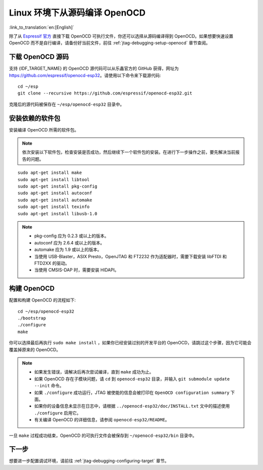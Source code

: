 ******************************
Linux 环境下从源码编译 OpenOCD
******************************

:link_to_translation:`en:[English]`

除了从 `Espressif 官方 <https://github.com/espressif/openocd-esp32/releases>`_ 直接下载 OpenOCD 可执行文件，你还可以选择从源码编译得到 OpenOCD。如果想要快速设置 OpenOCD 而不是自行编译，请备份好当前文件，前往 :ref:`jtag-debugging-setup-openocd` 章节查阅。


.. code-block:: bash

下载 OpenOCD 源码
=================

支持 {IDF_TARGET_NAME} 的 OpenOCD 源代码可以从乐鑫官方的 GitHub 获得，网址为 https://github.com/espressif/openocd-esp32。请使用以下命令来下载源代码::

    cd ~/esp
    git clone --recursive https://github.com/espressif/openocd-esp32.git

克隆后的源代码被保存在 ``~/esp/openocd-esp32`` 目录中。


安装依赖的软件包
================

安装编译 OpenOCD 所需的软件包。

.. note::

    依次安装以下软件包，检查安装是否成功，然后继续下一个软件包的安装。在进行下一步操作之前，要先解决当前报告的问题。

::

    sudo apt-get install make
    sudo apt-get install libtool
    sudo apt-get install pkg-config
    sudo apt-get install autoconf
    sudo apt-get install automake
    sudo apt-get install texinfo
    sudo apt-get install libusb-1.0

.. note::

    * pkg-config 应为 0.2.3 或以上的版本。
    * autoconf 应为 2.6.4 或以上的版本。
    * automake 应为 1.9 或以上的版本。
    * 当使用 USB-Blaster，ASIX Presto，OpenJTAG 和 FT2232 作为适配器时，需要下载安装 libFTDI 和 FTD2XX 的驱动。
    * 当使用 CMSIS-DAP 时，需要安装 HIDAPI。


构建 OpenOCD
============

配置和构建 OpenOCD 的流程如下::

    cd ~/esp/openocd-esp32
    ./bootstrap
    ./configure
    make

你可以选择最后再执行 ``sudo make install`` ，如果你已经安装过别的开发平台的 OpenOCD，请跳过这个步骤，因为它可能会覆盖掉原来的 OpenOCD。

.. note::

    * 如果发生错误，请解决后再次尝试编译，直到 ``make`` 成功为止。
    * 如果 OpenOCD 存在子模块问题，请 ``cd`` 到 ``openocd-esp32`` 目录，并输入 ``git submodule update --init`` 命令。
    * 如果 ``./configure`` 成功运行，JTAG 被使能的信息会被打印在 ``OpenOCD configuration summary`` 下面。
    * 如果你的设备信息未显示在日志中，请根据 ``../openocd-esp32/doc/INSTALL.txt`` 文中的描述使用 ``./configure`` 启用它。
    * 有关编译 OpenOCD 的详细信息，请参阅 ``openocd-esp32/README``。

一旦 ``make`` 过程成功结束，OpenOCD 的可执行文件会被保存到 ``~/openocd-esp32/bin`` 目录中。


下一步
======

想要进一步配置调试环境，请前往 :ref:`jtag-debugging-configuring-target` 章节。
